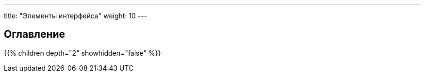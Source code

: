 ﻿---
title: "Элементы интерфейса"
weight: 10  
---   

:author: likhobory
:email: likhobory@mail.ru

== Оглавление
{{% children depth="2" showhidden="false" %}}
